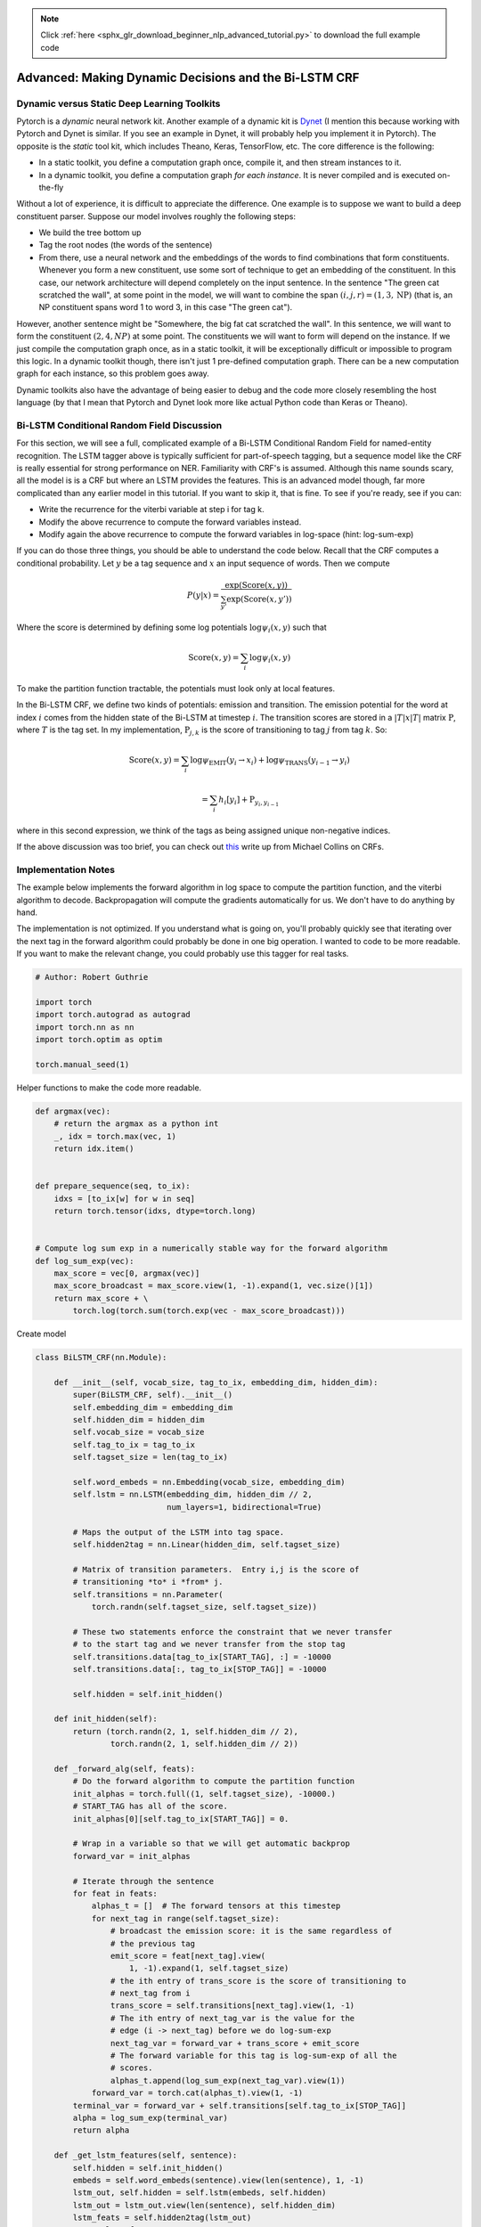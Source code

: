 .. note::
    :class: sphx-glr-download-link-note

    Click :ref:`here <sphx_glr_download_beginner_nlp_advanced_tutorial.py>` to download the full example code
.. rst-class:: sphx-glr-example-title

.. _sphx_glr_beginner_nlp_advanced_tutorial.py:


Advanced: Making Dynamic Decisions and the Bi-LSTM CRF
======================================================

Dynamic versus Static Deep Learning Toolkits
--------------------------------------------

Pytorch is a *dynamic* neural network kit. Another example of a dynamic
kit is `Dynet <https://github.com/clab/dynet>`__ (I mention this because
working with Pytorch and Dynet is similar. If you see an example in
Dynet, it will probably help you implement it in Pytorch). The opposite
is the *static* tool kit, which includes Theano, Keras, TensorFlow, etc.
The core difference is the following:

* In a static toolkit, you define
  a computation graph once, compile it, and then stream instances to it.
* In a dynamic toolkit, you define a computation graph *for each
  instance*. It is never compiled and is executed on-the-fly

Without a lot of experience, it is difficult to appreciate the
difference. One example is to suppose we want to build a deep
constituent parser. Suppose our model involves roughly the following
steps:

* We build the tree bottom up
* Tag the root nodes (the words of the sentence)
* From there, use a neural network and the embeddings
  of the words to find combinations that form constituents. Whenever you
  form a new constituent, use some sort of technique to get an embedding
  of the constituent. In this case, our network architecture will depend
  completely on the input sentence. In the sentence "The green cat
  scratched the wall", at some point in the model, we will want to combine
  the span :math:`(i,j,r) = (1, 3, \text{NP})` (that is, an NP constituent
  spans word 1 to word 3, in this case "The green cat").

However, another sentence might be "Somewhere, the big fat cat scratched
the wall". In this sentence, we will want to form the constituent
:math:`(2, 4, NP)` at some point. The constituents we will want to form
will depend on the instance. If we just compile the computation graph
once, as in a static toolkit, it will be exceptionally difficult or
impossible to program this logic. In a dynamic toolkit though, there
isn't just 1 pre-defined computation graph. There can be a new
computation graph for each instance, so this problem goes away.

Dynamic toolkits also have the advantage of being easier to debug and
the code more closely resembling the host language (by that I mean that
Pytorch and Dynet look more like actual Python code than Keras or
Theano).

Bi-LSTM Conditional Random Field Discussion
-------------------------------------------

For this section, we will see a full, complicated example of a Bi-LSTM
Conditional Random Field for named-entity recognition. The LSTM tagger
above is typically sufficient for part-of-speech tagging, but a sequence
model like the CRF is really essential for strong performance on NER.
Familiarity with CRF's is assumed. Although this name sounds scary, all
the model is is a CRF but where an LSTM provides the features. This is
an advanced model though, far more complicated than any earlier model in
this tutorial. If you want to skip it, that is fine. To see if you're
ready, see if you can:

-  Write the recurrence for the viterbi variable at step i for tag k.
-  Modify the above recurrence to compute the forward variables instead.
-  Modify again the above recurrence to compute the forward variables in
   log-space (hint: log-sum-exp)

If you can do those three things, you should be able to understand the
code below. Recall that the CRF computes a conditional probability. Let
:math:`y` be a tag sequence and :math:`x` an input sequence of words.
Then we compute

.. math::  P(y|x) = \frac{\exp{(\text{Score}(x, y)})}{\sum_{y'} \exp{(\text{Score}(x, y')})}

Where the score is determined by defining some log potentials
:math:`\log \psi_i(x,y)` such that

.. math::  \text{Score}(x,y) = \sum_i \log \psi_i(x,y)

To make the partition function tractable, the potentials must look only
at local features.

In the Bi-LSTM CRF, we define two kinds of potentials: emission and
transition. The emission potential for the word at index :math:`i` comes
from the hidden state of the Bi-LSTM at timestep :math:`i`. The
transition scores are stored in a :math:`|T|x|T|` matrix
:math:`\textbf{P}`, where :math:`T` is the tag set. In my
implementation, :math:`\textbf{P}_{j,k}` is the score of transitioning
to tag :math:`j` from tag :math:`k`. So:

.. math::  \text{Score}(x,y) = \sum_i \log \psi_\text{EMIT}(y_i \rightarrow x_i) + \log \psi_\text{TRANS}(y_{i-1} \rightarrow y_i)

.. math::  = \sum_i h_i[y_i] + \textbf{P}_{y_i, y_{i-1}}

where in this second expression, we think of the tags as being assigned
unique non-negative indices.

If the above discussion was too brief, you can check out
`this <http://www.cs.columbia.edu/%7Emcollins/crf.pdf>`__ write up from
Michael Collins on CRFs.

Implementation Notes
--------------------

The example below implements the forward algorithm in log space to
compute the partition function, and the viterbi algorithm to decode.
Backpropagation will compute the gradients automatically for us. We
don't have to do anything by hand.

The implementation is not optimized. If you understand what is going on,
you'll probably quickly see that iterating over the next tag in the
forward algorithm could probably be done in one big operation. I wanted
to code to be more readable. If you want to make the relevant change,
you could probably use this tagger for real tasks.

.. code-block:: default

    # Author: Robert Guthrie

    import torch
    import torch.autograd as autograd
    import torch.nn as nn
    import torch.optim as optim

    torch.manual_seed(1)







Helper functions to make the code more readable.


.. code-block:: default



    def argmax(vec):
        # return the argmax as a python int
        _, idx = torch.max(vec, 1)
        return idx.item()


    def prepare_sequence(seq, to_ix):
        idxs = [to_ix[w] for w in seq]
        return torch.tensor(idxs, dtype=torch.long)


    # Compute log sum exp in a numerically stable way for the forward algorithm
    def log_sum_exp(vec):
        max_score = vec[0, argmax(vec)]
        max_score_broadcast = max_score.view(1, -1).expand(1, vec.size()[1])
        return max_score + \
            torch.log(torch.sum(torch.exp(vec - max_score_broadcast)))







Create model


.. code-block:: default



    class BiLSTM_CRF(nn.Module):

        def __init__(self, vocab_size, tag_to_ix, embedding_dim, hidden_dim):
            super(BiLSTM_CRF, self).__init__()
            self.embedding_dim = embedding_dim
            self.hidden_dim = hidden_dim
            self.vocab_size = vocab_size
            self.tag_to_ix = tag_to_ix
            self.tagset_size = len(tag_to_ix)

            self.word_embeds = nn.Embedding(vocab_size, embedding_dim)
            self.lstm = nn.LSTM(embedding_dim, hidden_dim // 2,
                                num_layers=1, bidirectional=True)

            # Maps the output of the LSTM into tag space.
            self.hidden2tag = nn.Linear(hidden_dim, self.tagset_size)

            # Matrix of transition parameters.  Entry i,j is the score of
            # transitioning *to* i *from* j.
            self.transitions = nn.Parameter(
                torch.randn(self.tagset_size, self.tagset_size))

            # These two statements enforce the constraint that we never transfer
            # to the start tag and we never transfer from the stop tag
            self.transitions.data[tag_to_ix[START_TAG], :] = -10000
            self.transitions.data[:, tag_to_ix[STOP_TAG]] = -10000

            self.hidden = self.init_hidden()

        def init_hidden(self):
            return (torch.randn(2, 1, self.hidden_dim // 2),
                    torch.randn(2, 1, self.hidden_dim // 2))

        def _forward_alg(self, feats):
            # Do the forward algorithm to compute the partition function
            init_alphas = torch.full((1, self.tagset_size), -10000.)
            # START_TAG has all of the score.
            init_alphas[0][self.tag_to_ix[START_TAG]] = 0.

            # Wrap in a variable so that we will get automatic backprop
            forward_var = init_alphas

            # Iterate through the sentence
            for feat in feats:
                alphas_t = []  # The forward tensors at this timestep
                for next_tag in range(self.tagset_size):
                    # broadcast the emission score: it is the same regardless of
                    # the previous tag
                    emit_score = feat[next_tag].view(
                        1, -1).expand(1, self.tagset_size)
                    # the ith entry of trans_score is the score of transitioning to
                    # next_tag from i
                    trans_score = self.transitions[next_tag].view(1, -1)
                    # The ith entry of next_tag_var is the value for the
                    # edge (i -> next_tag) before we do log-sum-exp
                    next_tag_var = forward_var + trans_score + emit_score
                    # The forward variable for this tag is log-sum-exp of all the
                    # scores.
                    alphas_t.append(log_sum_exp(next_tag_var).view(1))
                forward_var = torch.cat(alphas_t).view(1, -1)
            terminal_var = forward_var + self.transitions[self.tag_to_ix[STOP_TAG]]
            alpha = log_sum_exp(terminal_var)
            return alpha

        def _get_lstm_features(self, sentence):
            self.hidden = self.init_hidden()
            embeds = self.word_embeds(sentence).view(len(sentence), 1, -1)
            lstm_out, self.hidden = self.lstm(embeds, self.hidden)
            lstm_out = lstm_out.view(len(sentence), self.hidden_dim)
            lstm_feats = self.hidden2tag(lstm_out)
            return lstm_feats

        def _score_sentence(self, feats, tags):
            # Gives the score of a provided tag sequence
            score = torch.zeros(1)
            tags = torch.cat([torch.tensor([self.tag_to_ix[START_TAG]], dtype=torch.long), tags])
            for i, feat in enumerate(feats):
                score = score + \
                    self.transitions[tags[i + 1], tags[i]] + feat[tags[i + 1]]
            score = score + self.transitions[self.tag_to_ix[STOP_TAG], tags[-1]]
            return score

        def _viterbi_decode(self, feats):
            backpointers = []

            # Initialize the viterbi variables in log space
            init_vvars = torch.full((1, self.tagset_size), -10000.)
            init_vvars[0][self.tag_to_ix[START_TAG]] = 0

            # forward_var at step i holds the viterbi variables for step i-1
            forward_var = init_vvars
            for feat in feats:
                bptrs_t = []  # holds the backpointers for this step
                viterbivars_t = []  # holds the viterbi variables for this step

                for next_tag in range(self.tagset_size):
                    # next_tag_var[i] holds the viterbi variable for tag i at the
                    # previous step, plus the score of transitioning
                    # from tag i to next_tag.
                    # We don't include the emission scores here because the max
                    # does not depend on them (we add them in below)
                    next_tag_var = forward_var + self.transitions[next_tag]
                    best_tag_id = argmax(next_tag_var)
                    bptrs_t.append(best_tag_id)
                    viterbivars_t.append(next_tag_var[0][best_tag_id].view(1))
                # Now add in the emission scores, and assign forward_var to the set
                # of viterbi variables we just computed
                forward_var = (torch.cat(viterbivars_t) + feat).view(1, -1)
                backpointers.append(bptrs_t)

            # Transition to STOP_TAG
            terminal_var = forward_var + self.transitions[self.tag_to_ix[STOP_TAG]]
            best_tag_id = argmax(terminal_var)
            path_score = terminal_var[0][best_tag_id]

            # Follow the back pointers to decode the best path.
            best_path = [best_tag_id]
            for bptrs_t in reversed(backpointers):
                best_tag_id = bptrs_t[best_tag_id]
                best_path.append(best_tag_id)
            # Pop off the start tag (we dont want to return that to the caller)
            start = best_path.pop()
            assert start == self.tag_to_ix[START_TAG]  # Sanity check
            best_path.reverse()
            return path_score, best_path

        def neg_log_likelihood(self, sentence, tags):
            feats = self._get_lstm_features(sentence)
            forward_score = self._forward_alg(feats)
            gold_score = self._score_sentence(feats, tags)
            return forward_score - gold_score

        def forward(self, sentence):  # dont confuse this with _forward_alg above.
            # Get the emission scores from the BiLSTM
            lstm_feats = self._get_lstm_features(sentence)

            # Find the best path, given the features.
            score, tag_seq = self._viterbi_decode(lstm_feats)
            return score, tag_seq







Run training


.. code-block:: default



    START_TAG = "<START>"
    STOP_TAG = "<STOP>"
    EMBEDDING_DIM = 5
    HIDDEN_DIM = 4

    # Make up some training data
    training_data = [(
        "the wall street journal reported today that apple corporation made money".split(),
        "B I I I O O O B I O O".split()
    ), (
        "georgia tech is a university in georgia".split(),
        "B I O O O O B".split()
    )]

    word_to_ix = {}
    for sentence, tags in training_data:
        for word in sentence:
            if word not in word_to_ix:
                word_to_ix[word] = len(word_to_ix)

    tag_to_ix = {"B": 0, "I": 1, "O": 2, START_TAG: 3, STOP_TAG: 4}

    model = BiLSTM_CRF(len(word_to_ix), tag_to_ix, EMBEDDING_DIM, HIDDEN_DIM)
    optimizer = optim.SGD(model.parameters(), lr=0.01, weight_decay=1e-4)

    # Check predictions before training
    with torch.no_grad():
        precheck_sent = prepare_sequence(training_data[0][0], word_to_ix)
        precheck_tags = torch.tensor([tag_to_ix[t] for t in training_data[0][1]], dtype=torch.long)
        print(model(precheck_sent))

    # Make sure prepare_sequence from earlier in the LSTM section is loaded
    for epoch in range(
            300):  # again, normally you would NOT do 300 epochs, it is toy data
        for sentence, tags in training_data:
            # Step 1. Remember that Pytorch accumulates gradients.
            # We need to clear them out before each instance
            model.zero_grad()

            # Step 2. Get our inputs ready for the network, that is,
            # turn them into Tensors of word indices.
            sentence_in = prepare_sequence(sentence, word_to_ix)
            targets = torch.tensor([tag_to_ix[t] for t in tags], dtype=torch.long)

            # Step 3. Run our forward pass.
            loss = model.neg_log_likelihood(sentence_in, targets)

            # Step 4. Compute the loss, gradients, and update the parameters by
            # calling optimizer.step()
            loss.backward()
            optimizer.step()

    # Check predictions after training
    with torch.no_grad():
        precheck_sent = prepare_sequence(training_data[0][0], word_to_ix)
        print(model(precheck_sent))
    # We got it!






.. rst-class:: sphx-glr-script-out

 Out:

 .. code-block:: none

    (tensor(2.6907), [1, 2, 2, 2, 2, 2, 2, 2, 2, 2, 1])
    (tensor(20.4906), [0, 1, 1, 1, 2, 2, 2, 0, 1, 2, 2])


Exercise: A new loss function for discriminative tagging
--------------------------------------------------------

It wasn't really necessary for us to create a computation graph when
doing decoding, since we do not backpropagate from the viterbi path
score. Since we have it anyway, try training the tagger where the loss
function is the difference between the Viterbi path score and the score
of the gold-standard path. It should be clear that this function is
non-negative and 0 when the predicted tag sequence is the correct tag
sequence. This is essentially *structured perceptron*.

This modification should be short, since Viterbi and score\_sentence are
already implemented. This is an example of the shape of the computation
graph *depending on the training instance*. Although I haven't tried
implementing this in a static toolkit, I imagine that it is possible but
much less straightforward.

Pick up some real data and do a comparison!



.. rst-class:: sphx-glr-timing

   **Total running time of the script:** ( 0 minutes  8.957 seconds)


.. _sphx_glr_download_beginner_nlp_advanced_tutorial.py:


.. only :: html

 .. container:: sphx-glr-footer
    :class: sphx-glr-footer-example



  .. container:: sphx-glr-download

     :download:`Download Python source code: advanced_tutorial.py <advanced_tutorial.py>`



  .. container:: sphx-glr-download

     :download:`Download Jupyter notebook: advanced_tutorial.ipynb <advanced_tutorial.ipynb>`


.. only:: html

 .. rst-class:: sphx-glr-signature

    `Gallery generated by Sphinx-Gallery <https://sphinx-gallery.readthedocs.io>`_
